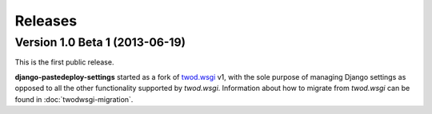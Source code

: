 ========
Releases
========

Version 1.0 Beta 1 (2013-06-19)
===============================

This is the first public release.

**django-pastedeploy-settings** started as a fork of `twod.wsgi
<http://pythonhosted.org/twod.wsgi/>`_ v1, with the sole purpose of managing
Django settings as opposed to all the other functionality supported by
*twod.wsgi*. Information about how to migrate from *twod.wsgi* can be found in
:doc:`twodwsgi-migration`.
